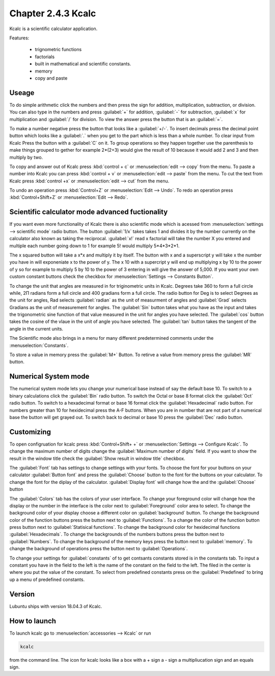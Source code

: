 Chapter 2.4.3 Kcalc
===================

Kcalc is a scientific calculator application.

Features:

 - trignometric functions
 - factorials
 - built in mathematical and scientific constants.
 - memory
 - copy and paste

Useage
------
To do simple arithmetic click the numbers and then press the sign for addition, multiplication, subtraction,  or division. You can also type in the numbers and press :guilabel:`+` for addition, :guilabel:`-` for subtraction, :guilabel:`x` for multiplication and :guilabel:`/` for division. To view the answer press the button that is an :guilabel:`=`. 
 
.. image:: Kcalc.png

To make a number negative press the button that looks like a :guilabel:`+/-`. To insert decimals press the decimal point button which looks like a :guilabel:`.` when you get to the part which is less than a whole number. To clear input from Kcalc Press the button with a :guilabel:`C` on it. To group operations so they happen together use the parenthesis to make things grouped to gether for example 2*(2+3) would give the result of 10 because it would add 2 and 3 and then multiply by two.

To copy and answer out of Kcalc press :kbd:`control + c` or :menuselection:`edit --> copy` from the menu. To paste a number into Kcalc you can press :kbd:`control + v` or :menuselection:`edit --> paste` from the menu. To cut the text from Kcalc press :kbd:`control +x` or :menuselection:`edit --> cut` from the menu.

To undo an operation press :kbd:`Control+Z` or :menuselection:`Edit --> Undo`. To redo an operation press :kbd:`Control+Shift+Z` or :menuselection:`Edit --> Redo`. 

Scientific calculator mode advanced fuctionality
------------------------------------------------

If you want even more functionality of Kcalc there is also scientific mode which is acessed from :menuselection:`settings --> scientific mode` radio button. The button :guilabel:`1/x` takes takes 1 and divides it by the number currently on the calculator also known as taking the reciprocal. :guilabel:`x!` read x factorial will take the number X you entered and multiple each number going down to 1 for example 5! would multiply 5*4*3*2*1. 

The x squared button will take a x*x and multiply it by itself. The button with x and a superscript y will take x the number you have in will exponeniate x to the power of y. The x 10 with a supercript y will end up multiplying x by 10 to the power of y so for example to multiply 5 by 10 to the power of 3 entering in will give the answer of 5,000. If you want your own custom constant buttons check the checkbox for :menuselection:`Settings --> Constants Button`.

To change the unit that angles are measured in for triginometric units in Kcalc. Degrees take 360 to form a full circle while, 2Π radians form a full circle and 400 gradians form a full circle. The radio button for Deg is to select Degrees as the unit for angles, Rad selects :guilabel:`radian` as the unit of measurment of angles and :guilabel:`Grad` selects Gradians as the unit of measurement for angles. The :guilabel:`Sin` button takes what you have as the input and takes the trigonometric sine function of that value measured in the unit for angles you have selected. The :guilabel:`cos` button takes the cosine of the vlaue in the unit of angle you have selected. The :guilabel:`tan` button takes the tangent of the angle in the current units.  

The Scientific mode also brings in a menu for many different predetermined comments under the :menuselection:`Constants`.
 
To store a value in memory press the :guilabel:`M+` Button. To retirve a value from memory press the :guilabel:`MR` button.

.. image:: kcalc-scientific.png

Numerical System mode
---------------------
The numerical system mode lets you change your numerical base instead of say the default base 10. To switch to a binary calculations click the :guilabel:`Bin` radio button. To switch the Octal or base 8 format click the :guilabel:`Oct` radio button. To switch to a hexadecimal format or base 16 format click the :guilabel:`Hexadecimal` radio button. For numbers greater than 10 for hexidecimal press the A-F buttons. When you are in number that are not part of a numerical base the button will get grayed out. To switch back to decimal or base 10 press the :guilabel:`Dec` radio button.   

Customizing
-----------
To open configruation for kcalc press :kbd:`Control+Shift+ +` or :menuselection:`Settings --> Configure Kcalc`. To change the maximum number of digits change the :guilabel:`Maximum number of digits` field. If you want to show the result in the window title check the :guilabel:`Show result in window title` checkbox.

The :guilabel:`Font` tab has settings to change settings with your fonts. To choose the font for your buttons on your calculator :guilabel:`Button font` and press the :guilabel:`Choose` button to the font for the buttons on your calculator. To change the font for the diplay of the calculator. :guilabel:`Display font` will change how the and the :guilabel:`Choose` button 

The :guilabel:`Colors` tab has the colors of your user interface. To change your foreground color will change how the display or the number in the interface is the color next to :guilabel:`Foreground` color area to select. To change the background color of your display choose a different color on :guilabel:`background` button. To change the background color of the function buttons press the button next to :guilabel:`Functions`. To a change the color of the function button press button next to :guilabel:`Statisical functions`. To change the background color for hexidecimal functions :guilabel:`Hexadecimals`. To change the backgrounds of the numbers buttons press the button next to  :guilabel:`Numbers`. To change the background of the memory keys press the button next to :guilabel:`memory`. To change the background of operations press the button next to :guilabel:`Operations`.

To change your settings for :guilabel:`constants` of to get contsants constants stored is in the constants tab. To input a constant you have in the field to the left is the name of the constant on the field to the left. The filed in the center is where you put the value of the constant. To select from predefined constants press on the :guilabel:`Predefined` to bring up a menu of predefined constants.

Version
-------
Lubuntu ships with version 18.04.3 of Kcalc.

How to launch
-------------
To launch kcalc go to :menuselection:`accessories --> Kcalc` or run

.. code::

   kcalc 
 
from the command line. The icon for kcalc looks like a box with a + sign a - sign a multipliucation sign and an equals sign.
